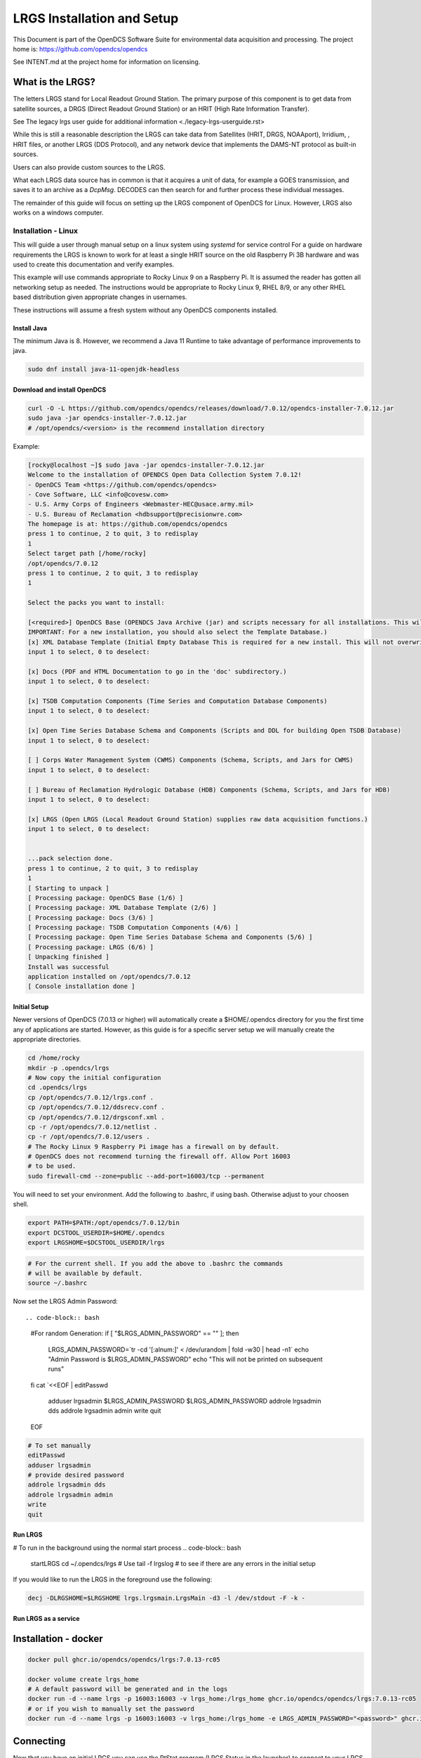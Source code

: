 ###########################
LRGS Installation and Setup
###########################

This Document is part of the OpenDCS Software Suite for environmental
data acquisition and processing. The project home is:
https://github.com/opendcs/opendcs

See INTENT.md at the project home for information on licensing.

.. contents. Table of Contents
   :depth: 3



What is the LRGS?
#################

The letters LRGS stand for Local Readout Ground Station. The primary purpose of this component is to get data from
satellite sources, a DRGS (Direct Readout Ground Station) or an HRIT (High Rate Information Transfer).

See The legacy lrgs user guide for additional information <./legacy-lrgs-userguide.rst>

While this is still a reasonable description the LRGS can take data from Satellites (HRIT, DRGS, NOAAport), Irridium,
, HRIT files, or another LRGS (DDS Protocol), and any network device that implements the DAMS-NT protocol as 
built-in sources.

Users can also provide custom sources to the LRGS.

What each LRGS data source has in common is that it acquires a unit of data, for example a GOES transmission, and saves it 
to an archive as a `DcpMsg`. DECODES can then search for and further process these individual messages.

The remainder of this guide will focus on setting up the LRGS component of OpenDCS for Linux.  However,  LRGS also works on a windows computer.


Installation - Linux
====================


This will guide a user through manual setup on a linux system using `systemd` for service control
For a guide on hardware requirements the LRGS is known to work for at least a single HRIT source on
the old Raspberry Pi 3B hardware and was used to create this documentation and verify examples. 

This example will use commands appropriate to Rocky Linux 9 on a Raspberry Pi. It is assumed the reader has
gotten all networking setup as needed. The instructions would be appropriate to Rocky Linux 9, RHEL 8/9, or
any other RHEL based distribution given appropriate changes in usernames.

These instructions will assume a fresh system without any OpenDCS components installed.

Install Java
------------

The minimum Java is 8. However, we recommend a Java 11 Runtime to take advantage of performance
improvements to java.

.. code-block:: bash
    
    sudo dnf install java-11-openjdk-headless

Download and install OpenDCS
----------------------------

.. code-block:: bash

    curl -O -L https://github.com/opendcs/opendcs/releases/download/7.0.12/opendcs-installer-7.0.12.jar
    sudo java -jar opendcs-installer-7.0.12.jar
    # /opt/opendcs/<version> is the recommend installation directory

Example:

.. code-block:: bash

    [rocky@localhost ~]$ sudo java -jar opendcs-installer-7.0.12.jar
    Welcome to the installation of OPENDCS Open Data Collection System 7.0.12!
    - OpenDCS Team <https://github.com/opendcs/opendcs>
    - Cove Software, LLC <info@covesw.com>
    - U.S. Army Corps of Engineers <Webmaster-HEC@usace.army.mil>
    - U.S. Bureau of Reclamation <hdbsupport@precisionwre.com>
    The homepage is at: https://github.com/opendcs/opendcs
    press 1 to continue, 2 to quit, 3 to redisplay
    1
    Select target path [/home/rocky]
    /opt/opendcs/7.0.12
    press 1 to continue, 2 to quit, 3 to redisplay
    1

    Select the packs you want to install:

    [<required>] OpenDCS Base (OPENDCS Java Archive (jar) and scripts necessary for all installations. This will not modify your existing database or configuration files.
    IMPORTANT: For a new installation, you should also select the Template Database.)
    [x] XML Database Template (Initial Empty Database This is required for a new install. This will not overwrite any existing files.)
    input 1 to select, 0 to deselect:

    [x] Docs (PDF and HTML Documentation to go in the 'doc' subdirectory.)
    input 1 to select, 0 to deselect:

    [x] TSDB Computation Components (Time Series and Computation Database Components)
    input 1 to select, 0 to deselect:

    [x] Open Time Series Database Schema and Components (Scripts and DDL for building Open TSDB Database)
    input 1 to select, 0 to deselect:

    [ ] Corps Water Management System (CWMS) Components (Schema, Scripts, and Jars for CWMS)
    input 1 to select, 0 to deselect:

    [ ] Bureau of Reclamation Hydrologic Database (HDB) Components (Schema, Scripts, and Jars for HDB)
    input 1 to select, 0 to deselect:

    [x] LRGS (Open LRGS (Local Readout Ground Station) supplies raw data acquisition functions.)
    input 1 to select, 0 to deselect:


    ...pack selection done.
    press 1 to continue, 2 to quit, 3 to redisplay
    1
    [ Starting to unpack ]
    [ Processing package: OpenDCS Base (1/6) ]
    [ Processing package: XML Database Template (2/6) ]
    [ Processing package: Docs (3/6) ]
    [ Processing package: TSDB Computation Components (4/6) ]
    [ Processing package: Open Time Series Database Schema and Components (5/6) ]
    [ Processing package: LRGS (6/6) ]
    [ Unpacking finished ]
    Install was successful
    application installed on /opt/opendcs/7.0.12
    [ Console installation done ]

Initial Setup
-------------

Newer versions of OpenDCS (7.0.13 or higher) will automatically create a $HOME/.opendcs directory for you the first
time any of applications are started. However, as this guide is for a specific server setup we will manually create the
appropriate directories.

.. code-block:: bash

    cd /home/rocky
    mkdir -p .opendcs/lrgs
    # Now copy the initial configuration
    cd .opendcs/lrgs
    cp /opt/opendcs/7.0.12/lrgs.conf .
    cp /opt/opendcs/7.0.12/ddsrecv.conf .
    cp /opt/opendcs/7.0.12/drgsconf.xml .
    cp -r /opt/opendcs/7.0.12/netlist .
    cp -r /opt/opendcs/7.0.12/users .
    # The Rocky Linux 9 Raspberry Pi image has a firewall on by default.
    # OpenDCS does not recommend turning the firewall off. Allow Port 16003
    # to be used.
    sudo firewall-cmd --zone=public --add-port=16003/tcp --permanent

    
You will need to set your environment. Add the following to .bashrc, if using bash. Otherwise adjust to your choosen shell.

.. code-block:: bash

    export PATH=$PATH:/opt/opendcs/7.0.12/bin
    export DCSTOOL_USERDIR=$HOME/.opendcs
    export LRGSHOME=$DCSTOOL_USERDIR/lrgs

.. code-block:: bash

    # For the current shell. If you add the above to .bashrc the commands
    # will be available by default.
    source ~/.bashrc
    

Now set the LRGS Admin Password::

.. code-block:: bash

    #For random Generation:
    if [ "$LRGS_ADMIN_PASSWORD" == "" ]; then
        LRGS_ADMIN_PASSWORD=`tr -cd '[:alnum:]' < /dev/urandom | fold -w30 | head -n1`
        echo "Admin Password is $LRGS_ADMIN_PASSWORD"
        echo "This will not be printed on subsequent runs"
    fi
    cat `<<EOF | editPasswd
        adduser lrgsadmin
        $LRGS_ADMIN_PASSWORD
        $LRGS_ADMIN_PASSWORD
        addrole lrgsadmin dds
        addrole lrgsadmin admin
        write
        quit
    EOF


.. code-block:: bash
    
    # To set manually
    editPasswd
    adduser lrgsadmin
    # provide desired password
    addrole lrgsadmin dds
    addrole lrgsadmin admin
    write
    quit

Run LRGS
--------

# To run in the background using the normal start process
.. code-block:: bash
    
    startLRGS
    cd ~/.opendcs/lrgs
    # Use
    tail -f lrgslog
    # to see if there are any errors in the initial setup

If you would like to run the LRGS in the foreground use the following:

.. code-block:: bash    

    decj -DLRGSHOME=$LRGSHOME lrgs.lrgsmain.LrgsMain -d3 -l /dev/stdout -F -k -


Run LRGS as a service
---------------------



Installation - docker
#####################

.. code-block:: bash

    docker pull ghcr.io/opendcs/opendcs/lrgs:7.0.13-rc05
    
    docker volume create lrgs_home
    # A default password will be generated and in the logs
    docker run -d --name lrgs -p 16003:16003 -v lrgs_home:/lrgs_home ghcr.io/opendcs/opendcs/lrgs:7.0.13-rc05
    # or if you wish to manually set the password
    docker run -d --name lrgs -p 16003:16003 -v lrgs_home:/lrgs_home -e LRGS_ADMIN_PASSWORD="<password>" ghcr.io/opendcs/opendcs/lrgs:7.0.13-rc05

Connecting
##########

Now that you have an initial LRGS you can use the RtStat program (LRGS Status in the launcher) to connect to your LRGS at the host and port 16003.

